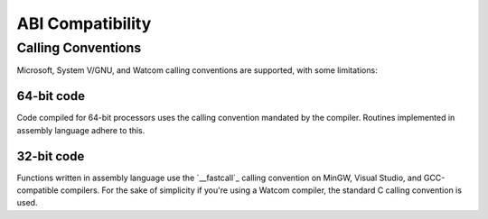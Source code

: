 ABI Compatibility
=================


Calling Conventions
-------------------

Microsoft, System V/GNU, and Watcom calling conventions are supported, with
some limitations:

64-bit code
~~~~~~~~~~~

Code compiled for 64-bit processors uses the calling convention mandated by the
compiler. Routines implemented in assembly language adhere to this.

32-bit code
~~~~~~~~~~~

Functions written in assembly language use the `__fastcall`_ calling convention
on MinGW, Visual Studio, and GCC-compatible compilers. For the sake of simplicity
if you're using a Watcom compiler, the standard C calling convention is used.

.. ___fastcall:
